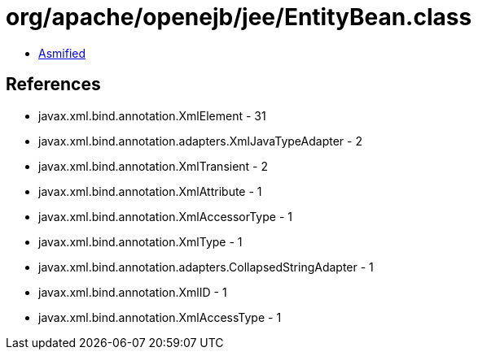 = org/apache/openejb/jee/EntityBean.class

 - link:EntityBean-asmified.java[Asmified]

== References

 - javax.xml.bind.annotation.XmlElement - 31
 - javax.xml.bind.annotation.adapters.XmlJavaTypeAdapter - 2
 - javax.xml.bind.annotation.XmlTransient - 2
 - javax.xml.bind.annotation.XmlAttribute - 1
 - javax.xml.bind.annotation.XmlAccessorType - 1
 - javax.xml.bind.annotation.XmlType - 1
 - javax.xml.bind.annotation.adapters.CollapsedStringAdapter - 1
 - javax.xml.bind.annotation.XmlID - 1
 - javax.xml.bind.annotation.XmlAccessType - 1
